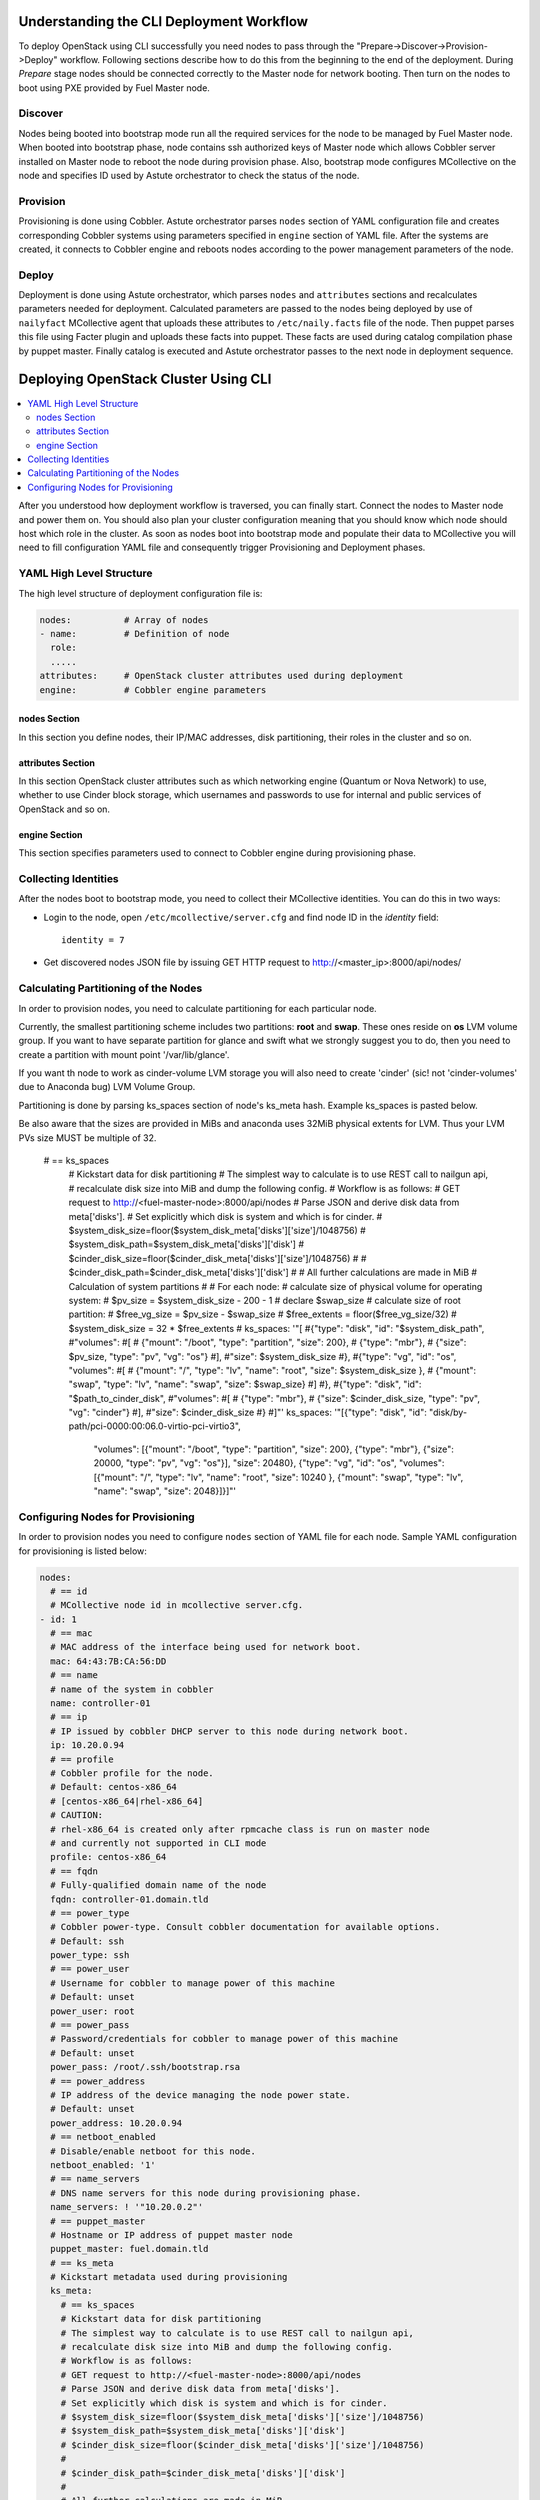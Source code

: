Understanding the CLI Deployment Workflow
=========================================

To deploy OpenStack using CLI successfully you need nodes to pass through the 
"Prepare->Discover->Provision->Deploy" workflow. Following sections describe how 
to do this from the beginning to the end of the deployment.
During `Prepare` stage nodes should be connected correctly to the Master node for 
network booting. Then turn on the nodes to boot using PXE provided by Fuel Master node.

Discover
--------

Nodes being booted into bootstrap mode run all the required services for the node 
to be managed by Fuel Master node. When booted into bootstrap phase, node 
contains ssh authorized keys of Master node which allows Cobbler server installed
on Master node to reboot the node during provision phase. Also, bootstrap mode 
configures MCollective on the node and specifies ID used by Astute orchestrator 
to check the status of the node.

Provision
---------

Provisioning is done using Cobbler. Astute orchestrator parses ``nodes`` section 
of YAML configuration file and creates corresponding Cobbler systems using 
parameters specified in ``engine`` section of YAML file. After the systems are 
created, it connects to Cobbler engine and reboots nodes according to the power 
management parameters of the node. 

Deploy
------

Deployment is done using Astute orchestrator, which parses ``nodes`` and 
``attributes`` sections and recalculates parameters needed for deployment.
Calculated parameters are passed to the nodes being deployed by use of 
``nailyfact`` MCollective agent that uploads these attributes to
``/etc/naily.facts`` file of the node. Then puppet parses this file using 
Facter plugin and uploads these facts into puppet. These facts are used 
during catalog compilation phase by puppet master. Finally catalog is executed 
and Astute orchestrator passes to the next node in deployment sequence.

Deploying OpenStack Cluster Using CLI
=====================================

.. contents:: :local:

After you understood how deployment workflow is traversed, you can finally start. 
Connect the nodes to Master node and power them on. You should also plan your 
cluster configuration meaning that you should know which node should host which 
role in the cluster. As soon as nodes boot into bootstrap mode and populate 
their data to MCollective you will need to fill configuration YAML file and
consequently trigger Provisioning and Deployment phases.

YAML High Level Structure
-------------------------

The high level structure of deployment configuration file is:

.. code-block:: yaml

  nodes:          # Array of nodes
  - name:         # Definition of node 
    role:
    .....           
  attributes:     # OpenStack cluster attributes used during deployment
  engine:         # Cobbler engine parameters

nodes Section
+++++++++++++

In this section you define nodes, their IP/MAC addresses, disk partitioning, 
their roles in the cluster and so on. 

attributes Section
++++++++++++++++++

In this section OpenStack cluster attributes such as which networking engine 
(Quantum or Nova Network) to use, whether to use Cinder block storage, which 
usernames and passwords to use for internal and public services of
OpenStack and so on.

engine Section
++++++++++++++

This section specifies parameters used to connect to Cobbler engine during 
provisioning phase.

Collecting Identities
---------------------

After the nodes boot to bootstrap mode, you need to collect their MCollective 
identities. You can do this in two ways:

- Login to the node, open ``/etc/mcollective/server.cfg`` and find node ID in 
  the `identity` field::

    identity = 7
  
- Get discovered nodes JSON file by issuing GET HTTP request to 
  http://<master_ip>:8000/api/nodes/

Calculating Partitioning of the Nodes
-------------------------------------

In order to provision nodes, you need to calculate 
partitioning for each particular node. 

Currently, the smallest partitioning scheme includes
two partitions: **root** and **swap**. These ones
reside on **os** LVM volume group. If you want
to have separate partition for glance and swift
what we strongly suggest you to do, then you need
to create a partition with mount point '/var/lib/glance'.

If you want th node to work as cinder-volume LVM storage
you will also need to create 'cinder' (sic! not 'cinder-volumes' 
due to Anaconda bug) LVM Volume Group.

Partitioning is done by parsing ks_spaces section of node's ks_meta hash.
Example ks_spaces is pasted below.

Be also aware that the sizes are provided in MiBs and anaconda uses 32MiB
physical extents for LVM. Thus your LVM PVs size MUST be multiple of 32.


   # == ks_spaces
      # Kickstart data for disk partitioning
      # The simplest way to calculate is to use REST call to nailgun api,
      # recalculate disk size into MiB and dump the following config. 
      # Workflow is as follows:
      # GET request to http://<fuel-master-node>:8000/api/nodes
      # Parse JSON and derive disk data from meta['disks']. 
      # Set explicitly which disk is system and which is for cinder.
      # $system_disk_size=floor($system_disk_meta['disks']['size']/1048756)
      # $system_disk_path=$system_disk_meta['disks']['disk']
      # $cinder_disk_size=floor($cinder_disk_meta['disks']['size']/1048756)
      #
      # $cinder_disk_path=$cinder_disk_meta['disks']['disk']
      #
      # All further calculations are made in MiB
      # Calculation of system partitions
      #
      # For each node:
      #    calculate size of physical volume for operating system:
      #    $pv_size = $system_disk_size - 200 - 1
      #    declare $swap_size
      #    calculate size of root partition:
      #        $free_vg_size = $pv_size - $swap_size
      #        $free_extents = floor($free_vg_size/32)
      #        $system_disk_size = 32 * $free_extents 
      # ks_spaces: '"[
      #{\"type\": \"disk\", \"id\": \"$system_disk_path\",
      #\"volumes\":
      #[
      # {\"mount\": \"/boot\", \"type\": \"partition\", \"size\": 200},
      # {\"type\": \"mbr\"},
      # {\"size\": $pv_size, \"type\": \"pv\", \"vg\": \"os\"}
      #],
      #\"size\": $system_disk_size
      #},
      #{\"type\": \"vg\", \"id\": \"os\", \"volumes\":
      #[
      # {\"mount\": \"/\", \"type\": \"lv\", \"name\": \"root\", \"size\": $system_disk_size },
      # {\"mount\": \"swap\", \"type\": \"lv\", \"name\": \"swap\", \"size\": $swap_size}
      #]
      #},
      #{\"type\": \"disk\", \"id\": \"$path_to_cinder_disk\",
      #\"volumes\":
      #[
      # {\"type\": \"mbr\"},
      # {\"size\": $cinder_disk_size, \"type\": \"pv\", \"vg\": \"cinder\"}
      #],
      #\"size\": $cinder_disk_size
      #}
      #]"'
      ks_spaces: '"[{\"type\": \"disk\", \"id\": \"disk/by-path/pci-0000:00:06.0-virtio-pci-virtio3\",
       \"volumes\": [{\"mount\": \"/boot\", \"type\": \"partition\", \"size\": 200},
       {\"type\": \"mbr\"}, {\"size\": 20000, \"type\": \"pv\", \"vg\": \"os\"}],
       \"size\": 20480}, {\"type\": \"vg\", \"id\": \"os\", \"volumes\": [{\"mount\":
       \"/\", \"type\": \"lv\", \"name\": \"root\", \"size\": 10240 }, {\"mount\":
       \"swap\", \"type\": \"lv\", \"name\": \"swap\", \"size\": 2048}]}]"'


Configuring Nodes for Provisioning
----------------------------------

In order to provision nodes you need to configure ``nodes`` section of YAML 
file for each node.
Sample YAML configuration for provisioning is listed below:

.. code-block:: yaml

  nodes: 
    # == id 
    # MCollective node id in mcollective server.cfg.
  - id: 1
    # == mac
    # MAC address of the interface being used for network boot.
    mac: 64:43:7B:CA:56:DD
    # == name
    # name of the system in cobbler
    name: controller-01
    # == ip
    # IP issued by cobbler DHCP server to this node during network boot.
    ip: 10.20.0.94
    # == profile
    # Cobbler profile for the node. 
    # Default: centos-x86_64
    # [centos-x86_64|rhel-x86_64]
    # CAUTION:
    # rhel-x86_64 is created only after rpmcache class is run on master node
    # and currently not supported in CLI mode
    profile: centos-x86_64
    # == fqdn
    # Fully-qualified domain name of the node
    fqdn: controller-01.domain.tld
    # == power_type
    # Cobbler power-type. Consult cobbler documentation for available options.
    # Default: ssh
    power_type: ssh
    # == power_user
    # Username for cobbler to manage power of this machine
    # Default: unset
    power_user: root
    # == power_pass
    # Password/credentials for cobbler to manage power of this machine
    # Default: unset
    power_pass: /root/.ssh/bootstrap.rsa
    # == power_address
    # IP address of the device managing the node power state.
    # Default: unset
    power_address: 10.20.0.94
    # == netboot_enabled
    # Disable/enable netboot for this node.
    netboot_enabled: '1'
    # == name_servers
    # DNS name servers for this node during provisioning phase.
    name_servers: ! '"10.20.0.2"'
    # == puppet_master
    # Hostname or IP address of puppet master node
    puppet_master: fuel.domain.tld
    # == ks_meta
    # Kickstart metadata used during provisioning
    ks_meta: 
      # == ks_spaces
      # Kickstart data for disk partitioning
      # The simplest way to calculate is to use REST call to nailgun api,
      # recalculate disk size into MiB and dump the following config. 
      # Workflow is as follows:
      # GET request to http://<fuel-master-node>:8000/api/nodes
      # Parse JSON and derive disk data from meta['disks']. 
      # Set explicitly which disk is system and which is for cinder.
      # $system_disk_size=floor($system_disk_meta['disks']['size']/1048756)
      # $system_disk_path=$system_disk_meta['disks']['disk']
      # $cinder_disk_size=floor($cinder_disk_meta['disks']['size']/1048756)
      #
      # $cinder_disk_path=$cinder_disk_meta['disks']['disk']
      #
      # All further calculations are made in MiB
      # Calculation of system partitions
      #
      # For each node:
      #    calculate size of physical volume for operating system:
      #    $pv_size = $system_disk_size - 200 - 1
      #    declare $swap_size
      #    calculate size of root partition:
      #        $free_vg_size = $pv_size - $swap_size
      #        $free_extents = floor($free_vg_size/32)
      #        $system_disk_size = 32 * $free_extents 
      # ks_spaces: '"[
      #{\"type\": \"disk\", \"id\": \"$system_disk_path\",
      #\"volumes\":
      #[
      # {\"mount\": \"/boot\", \"type\": \"partition\", \"size\": 200},
      # {\"type\": \"mbr\"},
      # {\"size\": $pv_size, \"type\": \"pv\", \"vg\": \"os\"}
      #],
      #\"size\": $system_disk_size
      #},
      #{\"type\": \"vg\", \"id\": \"os\", \"volumes\":
      #[
      # {\"mount\": \"/\", \"type\": \"lv\", \"name\": \"root\", \"size\": $system_disk_size },
      # {\"mount\": \"swap\", \"type\": \"lv\", \"name\": \"swap\", \"size\": $swap_size}
      #]
      #},
      #{\"type\": \"disk\", \"id\": \"$path_to_cinder_disk\",
      #\"volumes\":
      #[
      # {\"type\": \"mbr\"},
      # {\"size\": $cinder_disk_size, \"type\": \"pv\", \"vg\": \"cinder\"}
      #],
      #\"size\": $cinder_disk_size
      #}
      #]"'
      ks_spaces: '"[{\"type\": \"disk\", \"id\": \"disk/by-path/pci-0000:00:06.0-virtio-pci-virtio3\",
       \"volumes\": [{\"mount\": \"/boot\", \"type\": \"partition\", \"size\": 200},
       {\"type\": \"mbr\"}, {\"size\": 20000, \"type\": \"pv\", \"vg\": \"os\"}],
       \"size\": 20480}, {\"type\": \"vg\", \"id\": \"os\", \"volumes\": [{\"mount\":
       \"/\", \"type\": \"lv\", \"name\": \"root\", \"size\": 10240 }, {\"mount\":
       \"swap\", \"type\": \"lv\", \"name\": \"swap\", \"size\": 2048}]}]"'
      # == mco_enable
      # If mcollective should be installed and enabled on the node
      mco_enable: 1
      # == mco_vhost
      # Mcollective AMQP virtual host
      mco_vhost: mcollective
      # == mco_pskey
      # **NOT USED** 
      mco_pskey: unset
      # == mco_user
      # Mcollective AMQP user
      mco_user: mcollective
      # == puppet_enable
      # should puppet agent start on boot
      # Default: 0
      puppet_enable: 0
      # == install_log_2_syslog
      # Enable/disable on boot remote logging
      # Default: 1
      install_log_2_syslog: 1
      # == mco_password
      # Mcollective AMQP password
      mco_password: marionette
      # == puppet_auto_setup
      # Whether to install puppet during provisioning
      # Default: 1
      puppet_auto_setup: 1
      # == puppet_master
      # hostname or IP of puppet master server 
      puppet_master: fuel.domain.tld
      # == puppet_auto_setup
      # Whether to install mcollective during provisioning
      # Default: 1
      mco_auto_setup: 1
      # == auth_key
      # Public RSA key to be added to cobbler authorized keys 
      auth_key: ! '""'
      # == puppet_version
      # Which puppet version to install on the node
      puppet_version: 2.7.19
      # == mco_connector
      # Mcollective AMQP driver.
      # Default: rabbitmq
      mco_connector: rabbitmq
      # == mco_host
      # AMQP host to which Mcollective agent should connect
      mco_host: 10.20.0.2
    # == interfaces
    # Hash of interfaces configured during provision state
    interfaces:
      eth0:
        ip_address: 10.20.0.94
        netmask: 255.255.255.0
        dns_name: controller-01.domain.tld
        static: '1'
        mac_address: 64:43:7B:CA:56:DD
    # == interfaces_extra
    # extra interfaces information
    interfaces_extra:
      eth2:
        onboot: 'no'
        peerdns: 'no'
      eth1:
        onboot: 'no'
        peerdns: 'no'
      eth0:
        onboot: 'yes'
        peerdns: 'no'
    # == meta
    # Metadata needed for log parsing during deployment jobs.
    meta:
      # == Array of hashes of interfaces
      interfaces:
      - mac: 64:D8:E1:F6:66:43 
        max_speed: 100
        name: <iface name>
        ip: <IP>
        netmask: <Netmask>
        current_speed: <Integer>
      - mac: 64:C8:E2:3B:FD:6E
        max_speed: 100
        name: eth1
        ip: 10.21.0.94
        netmask: 255.255.255.0
        current_speed: 100
      disks:
      - model: VBOX HARDDISK
        disk: disk/by-path/pci-0000:00:0d.0-scsi-2:0:0:0
        name: sdc
        size: 2411724800000
      - model: VBOX HARDDISK
        disk: disk/by-path/pci-0000:00:0d.0-scsi-1:0:0:0
        name: sdb
        size: 536870912000
      - model: VBOX HARDDISK
        disk: disk/by-path/pci-0000:00:0d.0-scsi-0:0:0:0
        name: sda
        size: 17179869184
      system:
        serial: '0'
        version: '1.2'
        fqdn: bootstrap
        family: Virtual Machine
        manufacturer: VirtualBox
    error_type: 

After you populate YAML file with all the required data, fire Astute 
orchestrator and point it to corresponding YAML file:

.. code-block:: bash

  [root@fuel ~]# astute -f simple.yaml -c provision

Wait for command to finish. Now you can start configuring OpenStack cluster parameters.

Configuring Nodes for Deployment
================================

.. contents:: :local:

Node Configuration
------------------

In order to deploy OpenStack cluster, you need to populate each node's ``nodes`` 
section of the file with data related to deployment.

.. code-block:: yaml

  nodes:
  ..... 
    # == role
    # Specifies role of the node
    # [primary-controller|controller|storage|swift-proxy|primary-swift-proxy]
    # Default: unspecified
    role: primary-controller
    # == network_data
    # Array of network interfaces hashes
    # ===  name: scalar or array of one or more of 
    # [management|fixed|public|storage]
    # ==== 'management' is used for internal communication
    # ==== 'public' is used for public endpoints
    # ==== 'storage' is used for cinder and swift storage networks
    # ==== 'fixed' is used for traffic passing between VMs in Quantum 'vlan' 
    #      segmentation mode or with Nova Network enabled
    # ===  ip: IP address to be configured by puppet on this interface
    # ===  dev: interface device name
    # ===  netmask: network mask for the interface
    # ===  vlan:  vlan ID for the interface
    # ===  gateway: IP address of gateway (**not used**)
    network_data:
    - name: public
      ip: 10.20.0.94
      dev: eth0
      netmask: 255.255.255.0
      gateway: 10.20.0.1
    - name:
      - management
      - storage
      ip: 10.20.1.94
      netmask: 255.255.255.0
      dev: eth1
    - name: fixed
      dev: eth2
    # == public_br
    # Name of the public bridge for Quantum-enabled configuration
    public_br: br-ex
    # == internal_br
    # Name of the internal bridge for Quantum-enabled configuration
    internal_br: br-mgmt
    # == id
    # UID of the node for deployment engine. Should be equal to `id`
    uid: 1  

General Parameters
------------------

Once nodes are populated with role and networking information, 
it is time to set some general parameters for deployment.

.. code-block:: yaml

  attributes:
  ....
    # == master_ip
    # IP of puppet master.
  - master_ip: 10.20.0.2
    # == deployment_id
    # Id if deployment used do differentiate environments
    deployment_id: 1
    # == deployment_source
    # [web|cli] - should be set to cli for CLI installation
    deployment_source: cli
    # == management_vip
    # Virtual IP address for internal services (MySQL, AMQP, internal OpenStack endpoints)
    management_vip: 10.20.1.200 
    # == public_vip
    # Virtual IP address for public services (Horizon, public OpenStack endpoints)
    public_vip: 10.20.0.200
    # == auto_assign_floating_ip
    # Whether to assign floating IPs automatically
    auto_assign_floating_ip: true
    # == start_guests_on_host_boot
    # Default: true 
    start_guests_on_host_boot: true
    # == create_networks 
    # whether to create fixed or floating networks
    create_networks: true
    # == compute_scheduler_driver 
    # Nova scheduler driver class
    compute_scheduler_driver: nova.scheduler.multi.MultiSchedule
    == use_cow_images:
    # Whether to use cow images
    use_cow_images: true
    # == libvirt_type
    # Nova libvirt hypervisor type
    # Values: qemu|kvm
    # Default: kvm
    libvirt_type: qemu
    # == dns_nameservers
    # array of DNS servers configured during deployment phase.
    dns_nameservers:
    - 10.20.0.1
    # Below go credentials and access parameters for main OpenStack components
    mysql:
      root_password: root
    glance:
      db_password: glance 
      user_password: glance
    swift:
      user_password: swift_pass
    nova:
      db_password: nova
      user_password: nova
    access:
      password: admin
      user: admin
      tenant: admin
      email: admin@example.org
    keystone:
      db_password: keystone
      admin_token: nova
    quantum_access:
      user_password: quantum
      db_password: quantum
    rabbit:
      password: nova
      user: nova
    cinder:
      password: cinder
      user: cinder
    # == floating_network_range
    # CIDR (for quantum == true) or array if IPs (for quantum == false)
    # Used for creation of floating networks/IPs during deployment
    floating_network_range: 10.20.0.150/26
    # == fixed_network_range
    # CIDR for fixed network created during deployment.
    fixed_network_range: 10.20.2.0/24
    # == ntp_servers
    # List of ntp servers
    ntp_servers:
    - pool.ntp.org

Configure Deployment Scenario
-----------------------------

Choose deployment scenario you want to use. 
Currently supported scenarios are:

- HA Compact
- HA Full
- Non-HA Multinode Simple

.. code-block:: yaml

  attributes:
  ....
    # == deployment_mode
    # [ha|ha_full|multinode]
    deployment_mode: ha

Enabling Nova Network
---------------------

If you want to use Nova Network as networking engine for your
OpenStack cloud, you need to set `quantum` parameter to *false* in 
your config file:

.. code-block:: yaml

  attributes:
  .....
    quantum: false

You need also to configure some nova-network related parameters:

.. code-block:: yaml

  attributes:
  .....
    novanetwork_parameters:
      vlan_start: <1-1024>
      # == network_manager
      # Which nova-network manager to use
      network_manager: String
      # == network_size
      # which network size to use during fixed network range segmentation
      network_size: <Integer>
      # == num_networks
      # number of networks  into which to split fixed_network_range
      num_networks: <Integer>  

Enabling Quantum
----------------

In order to deploy OpenStack with Quantum you need to enable quantum in your YAML file

.. code-block:: yaml

  attributes:
  .....
    quantum: false

You need also to configure some nova-network related parameters:

.. code-block:: yaml

  attributes:
  .....
    #Quantum part, used only if quantum='true'
    quantum_parameters:
      # == tenant_network_type
      # Which type of network segmentation to use.
      # Values: gre|vlan
      tenant_network_type: gre
      # == segment_range
      # Range of IDs for network segmentation. Consult Quantum documentation. 
      # Values: gre|vlan
      segment_range: ! '300:500'
      # == metadata_proxy_shared_secret
      # Shared secret for metadata proxy services 
      # Values: String
      metadata_proxy_shared_secret: quantum

Enabling Cinder
---------------

Our example uses Cinder, and with some very specific variations from the default. 
Specifically, as we said before, while the Cinder scheduler will continue to 
run on the controllers, the actual storage can be specified by setting 
``cinder_nodes`` array.

.. code-block:: yaml

  attributes:
  .....
    # == cinder_nodes
    # Which nodes to use as cinder-volume backends
    # Array of values 'all'|<hostname>|<internal IP address of node>|'controller'|<node_role>
    cinder_nodes:
    - controller

Configuring Syslog Parameters
-----------------------------

To configure syslog servers to use, specify several parameters:

.. code-block:: yaml

  # == base_syslog
  # Main syslog server configuration.
  base_syslog:
    syslog_port: '514'
    syslog_server: 10.20.0.2
  # == syslog
  # Additional syslog servers configuration.
  syslog:
    syslog_port: '514'
    syslog_transport: udp
    syslog_server: ''

Setting Verbosity
----------------- 

You also have the option to determine how much information OpenStack provides 
when performing configuration:

.. code-block:: yaml

  attributes:
  ....
    verbose: true
    debug: false

Enabling Horizon HTTPS/SSL mode
-------------------------------

Using the ``horizon_use_ssl`` variable, you have the option to decide whether 
the OpenStack dashboard (Horizon) uses HTTP or HTTPS:

.. code-block:: yaml

  attributes:
  ....
    horizon_use_ssl: false

This variable accepts the following values:

`false`:
  In this mode, the dashboard uses HTTP with no encryption.

`default`:  
  In this mode, the dashboard uses keys supplied with the standard Apache SSL 
  module package.

`exist`:
  In this case, the dashboard assumes that the domain name-based certificate, 
  or keys, are provisioned in advance. This can be a certificate signed by any 
  authorized provider, such as Symantec/Verisign, Comodo, GoDaddy, and so on. 
  The system looks for the keys in these locations:

  * public  `/etc/pki/tls/certs/domain-name.crt`
  * private `/etc/pki/tls/private/domain-name.key`

..    for Debian/Ubuntu:
..      * public  ``/etc/ssl/certs/domain-name.pem``
..      * private ``/etc/ssl/private/domain-name.key``

`custom`:
  This mode requires a static mount point on the fileserver for ``[ssl_certs]`` 
  and certificate pre-existence.  To enable this mode, configure the puppet 
  fileserver by editing ``/etc/puppet/fileserver.conf`` to add::

    [ssl_certs]
      path /etc/puppet/templates/ssl
      allow *

  From there, create the appropriate directory::

    mkdir -p /etc/puppet/templates/ssl

  Add the certificates to this directory.
  
  Then reload the puppetmaster service for these changes to take effect.

Dealing With Multicast Issues
-----------------------------

Fuel uses Corosync and Pacemaker cluster engines for HA scenarios, thus requiring 
consistent multicast networking. Sometimes it is not possible to configure 
multicast in your network. In this case, you can tweak Corosync to use 
unicast addressing by setting ``use_unicast_corosync`` variable to ``true``.

.. code-block:: yaml

  # == use_unicast_corosync
  # which communication protocol to use for corosync
  use_unicast_corosync: false

Finally Triggering the Deployment
=================================

After YAML is updated with all the required parameters you can finally trigger deployment by issuing
deploy command to Astute orchestrator.

.. code-block:: bash

    [root@fuel ~]# astute -f simple.yaml -c deploy

And wait for command to finish.
